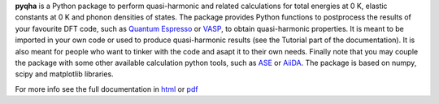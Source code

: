 **pyqha** is a Python package to perform quasi-harmonic and related calculations for total energies at 0 K, elastic constants at 0 K and phonon densities of states. The package provides Python functions to postprocess the results of your favourite DFT code, such as `Quantum Espresso <http://www.quantum-espresso.org/>`_  or `VASP <https://www.vasp.at/>`_, to obtain quasi-harmonic properties. It is meant to be imported in your own code or used to produce quasi-harmonic results (see the Tutorial part of the documentation). It is also meant for people who want to tinker with the code and asapt it to their own needs. Finally note that you may couple the package with some other available calculation python tools, such as `ASE <https://wiki.fysik.dtu.dk/ase/about.html>`_ or `AiiDA <http://www.aiida.net/>`_.
The package is based on numpy, scipy and matplotlib libraries.

For more info see the full documentation in `html <https://github.com/mauropalumbo75/pyqha/tree/master/doc/_build/html/index.html>`_ or `pdf <https://github.com/mauropalumbo75/pyqha/tree/master/doc/_build/latex/pyqha.pdf>`_

 
